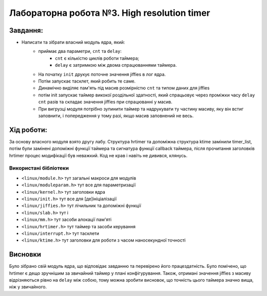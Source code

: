 ==========================================================
**Лабораторна робота №3. High resolution timer**
==========================================================


**Завдання:**
~~~~~~~~~~~~~
 
* Написати та зібрати власний модуль ядра, який:            
    * приймає два параметри, ``cnt`` та ``delay``:   
        * ``cnt`` є кількістю циклів роботи таймера;        
        * ``delay`` є затримкою між двома спрацюваннями таймера.        
    * На початку ``init`` друкує поточне значення jiffies в лог ядра.        
    * Потім запускає тасклет, який робить те саме.        
    * Динамічно виділяє пам'ять під масив розмірністю ``cnt`` та типом даних для jiffies        
    * потім init запускає таймер викокої роздільної здатності, який спрацьовує через проміжки часу ``delay`` ``cnt`` разів та складає значення jiffies при спрацюванні у масив.        
    * При вигрузці модуля потрібно зупинити таймер та надрукувати ту частину масиву, яку він встиг заповнити, і попередження у тому разі, якщо масив заповнений не весь.        


**Хід роботи:**
~~~~~~~~~~~~~~~
За основу власного модуля взято другу лабу. Структура hrtimer та допоміжна структура ktime замінили timer_list, потім були замінені допоміжні функції таймера та сигнатура
функції callback таймера, після прочитання заголовків hrtimer процес модифікації був неважкий. Код не крав і навіть не дивився, клянусь.

**Використані бібліотеки**
--------------------------

* ``<linux/module.h>``         тут загальні макроси для модулів               
* ``<linux/moduleparam.h>``    тут все для параметризації                    
* ``<linux/kernel.h>``         тут заголовки ядра          
* ``<linux/init.h>``           тут все для [де]ініціалізації          
* ``<linux/jiffies.h>``        тут лічильник та допоміжні функції          
* ``<linux/slab.h>``           тут і          
* ``<linux/mm.h>``             тут засоби алокації пам'яті          
* ``<linux/hrtimer.h>``        тут таймер та засоби керування          
* ``<linux/interrupt.h>``      тут тасклети          
* ``<linux/ktime.h>``          тут заголовки для роботи з часом наносекундної точності  



Висновки
~~~~~~~~

Було зібрано свій модуль ядра, що відповідає завданню та перевірено його працездатність.         
Було помічено, що hrtimer є дещо зручнішим за звичайний таймер у плані конфігурування. Також, отримані значення jiffies з масиву відрізняються рівно на ``delay`` між собою, тому можна зробити висновок, що точність цього таймера значно вища, ніж у звичайного.     




